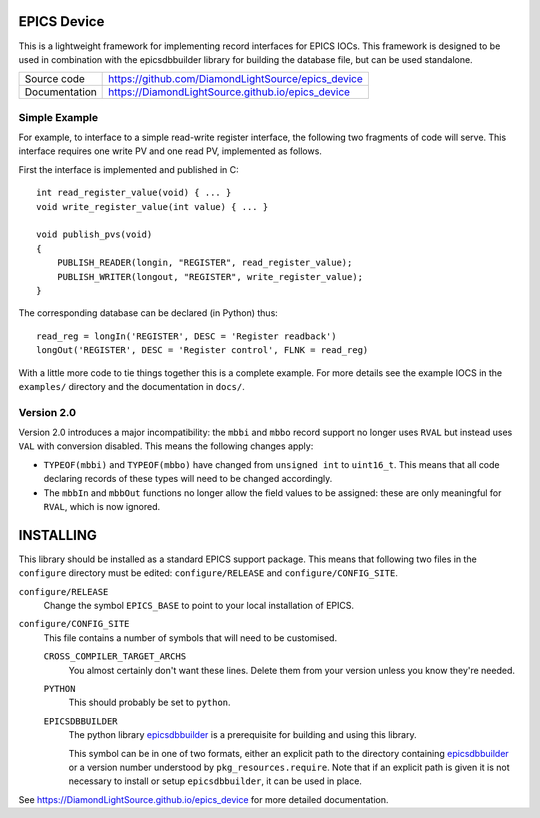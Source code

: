 EPICS Device
============

This is a lightweight framework for implementing record interfaces for EPICS
IOCs.  This framework is designed to be used in combination with the
epicsdbbuilder library for building the database file, but can be used
standalone.


============== ==============================================================
Source code    https://github.com/DiamondLightSource/epics_device
Documentation  https://DiamondLightSource.github.io/epics_device
============== ==============================================================


Simple Example
--------------

For example, to interface to a simple read-write register interface, the
following two fragments of code will serve.  This interface requires one write
PV and one read PV, implemented as follows.

First the interface is implemented and published in C::

    int read_register_value(void) { ... }
    void write_register_value(int value) { ... }

    void publish_pvs(void)
    {
        PUBLISH_READER(longin, "REGISTER", read_register_value);
        PUBLISH_WRITER(longout, "REGISTER", write_register_value);
    }

The corresponding database can be declared (in Python) thus::

    read_reg = longIn('REGISTER', DESC = 'Register readback')
    longOut('REGISTER', DESC = 'Register control', FLNK = read_reg)

With a little more code to tie things together this is a complete example.  For
more details see the example IOCS in the ``examples/`` directory and the
documentation in ``docs/``.


Version 2.0
-----------

Version 2.0 introduces a major incompatibility: the ``mbbi`` and ``mbbo`` record
support no longer uses ``RVAL`` but instead uses ``VAL`` with conversion
disabled.  This means the following changes apply:

* ``TYPEOF(mbbi)`` and ``TYPEOF(mbbo)`` have changed from ``unsigned int`` to
  ``uint16_t``.  This means that all code declaring records of these types will
  need to be changed accordingly.

* The ``mbbIn`` and ``mbbOut`` functions no longer allow the field values to be
  assigned: these are only meaningful for ``RVAL``, which is now ignored.


INSTALLING
==========

This library should be installed as a standard EPICS support package.  This
means that following two files in the ``configure`` directory must be edited:
``configure/RELEASE`` and ``configure/CONFIG_SITE``.

``configure/RELEASE``
    Change the symbol ``EPICS_BASE`` to point to your local installation of
    EPICS.

``configure/CONFIG_SITE``
    This file contains a number of symbols that will need to be customised.

    ``CROSS_COMPILER_TARGET_ARCHS``
        You almost certainly don't want these lines.  Delete them from your
        version unless you know they're needed.

    ``PYTHON``
        This should probably be set to ``python``.

    ``EPICSDBBUILDER``
        The python library `epicsdbbuilder`_ is a prerequisite for building and
        using this library.

        This symbol can be in one of two formats, either an explicit path to the
        directory containing `epicsdbbuilder`_ or a version number understood by
        ``pkg_resources.require``.  Note that if an explicit path is given it is
        not necessary to install or setup ``epicsdbbuilder``, it can be used in
        place.

See https://DiamondLightSource.github.io/epics_device for more detailed documentation.

..  _epicsdbbuilder: https://github.com/Araneidae/epicsdbbuilder
